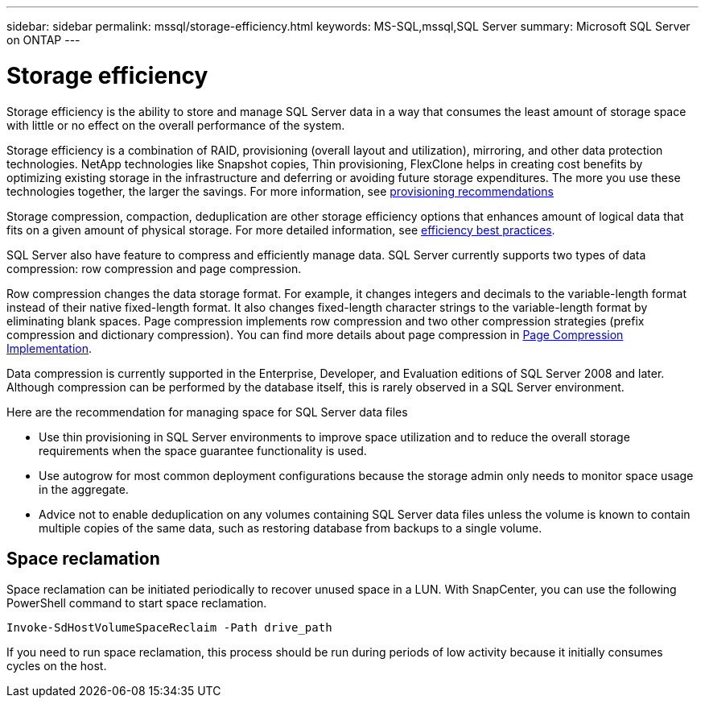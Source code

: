---
sidebar: sidebar
permalink: mssql/storage-efficiency.html
keywords: MS-SQL,mssql,SQL Server
summary: Microsoft SQL Server on ONTAP
---

= Storage efficiency

[.lead]
Storage efficiency is the ability to store and manage SQL Server data in a way that consumes the least amount of storage space with little or no effect on the overall performance of the system. 

Storage efficiency is a combination of RAID, provisioning (overall layout and utilization), mirroring, and other data protection technologies. NetApp technologies like Snapshot copies, Thin provisioning,  FlexClone helps in creating cost benefits by optimizing existing storage in the infrastructure and deferring or avoiding future storage expenditures. The more you use these technologies together, the larger the savings. For more information, see link:../common/ontap/thin-provisioning.html[provisioning recommendations]

Storage compression, compaction, deduplication are other storage efficiency options that enhances amount of logical data that fits on a given amount of physical storage. For more detailed information, see link:../common/ontap/efficiency.html[efficiency best practices]. 

SQL Server also have feature to compress and efficiently manage data. SQL Server currently supports two types of data compression: row compression and page compression. 

Row compression changes the data storage format. For example, it changes integers and decimals to the variable-length format instead of their native fixed-length format. It also changes fixed-length character strings to the variable-length format by eliminating blank spaces. Page compression implements row compression and two other compression strategies (prefix compression and dictionary compression). You can find more details about page compression in link:https://learn.microsoft.com/en-us/sql/relational-databases/data-compression/page-compression-implementation?view=sql-server-ver16&redirectedfrom=MSDN[Page Compression Implementation]. 

Data compression is currently supported in the Enterprise, Developer, and Evaluation editions of SQL Server 2008 and later. Although compression can be performed by the database itself, this is rarely observed in a SQL Server environment.

Here are the recommendation for managing space for SQL Server data files

- Use thin provisioning in SQL Server environments to improve space utilization and to reduce the overall storage requirements when the space guarantee functionality is used.
- Use autogrow for most common deployment configurations because the storage admin only needs to monitor space usage in the aggregate.
- Advice not to enable deduplication on any volumes containing SQL Server data files unless the volume is known to contain multiple copies of the same data, such as restoring database from backups to a single volume.

== Space reclamation

Space reclamation can be initiated periodically to recover unused space in a LUN. With SnapCenter, you can use the following PowerShell command to start space reclamation. 
----
Invoke-SdHostVolumeSpaceReclaim -Path drive_path
----
If you need to run space reclamation, this process should be run during periods of low activity because it initially consumes cycles on the host.